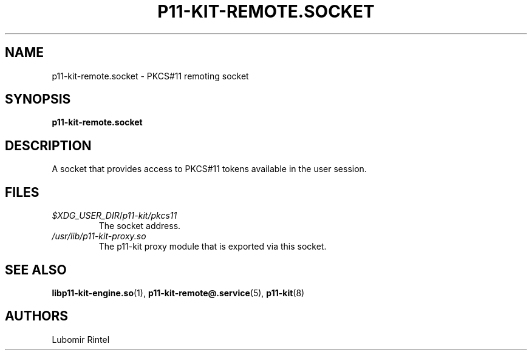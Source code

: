 .TH P11\-KIT\-REMOTE.SOCKET 5 2017\-04\-09 p11\-remote
.SH NAME
p11\-kit\-remote.socket \- PKCS#11 remoting socket
.SH SYNOPSIS
.B p11\-kit\-remote.socket
.SH DESCRIPTION
A socket that provides access to PKCS#11 tokens available in the user session.
.SH FILES
.PD 0
.TP
\fI$XDG_USER_DIR\fR/\fIp11-kit/pkcs11\fR
The socket address.
.TP
.I /usr/lib/p11\-kit\-proxy.so
The p11-kit proxy module that is exported via this socket.
.SH SEE ALSO
.BR libp11-kit-engine.so (1),
.BR p11\-kit\-remote@.service (5),
.BR p11\-kit (8)
.SH AUTHORS
Lubomir Rintel
